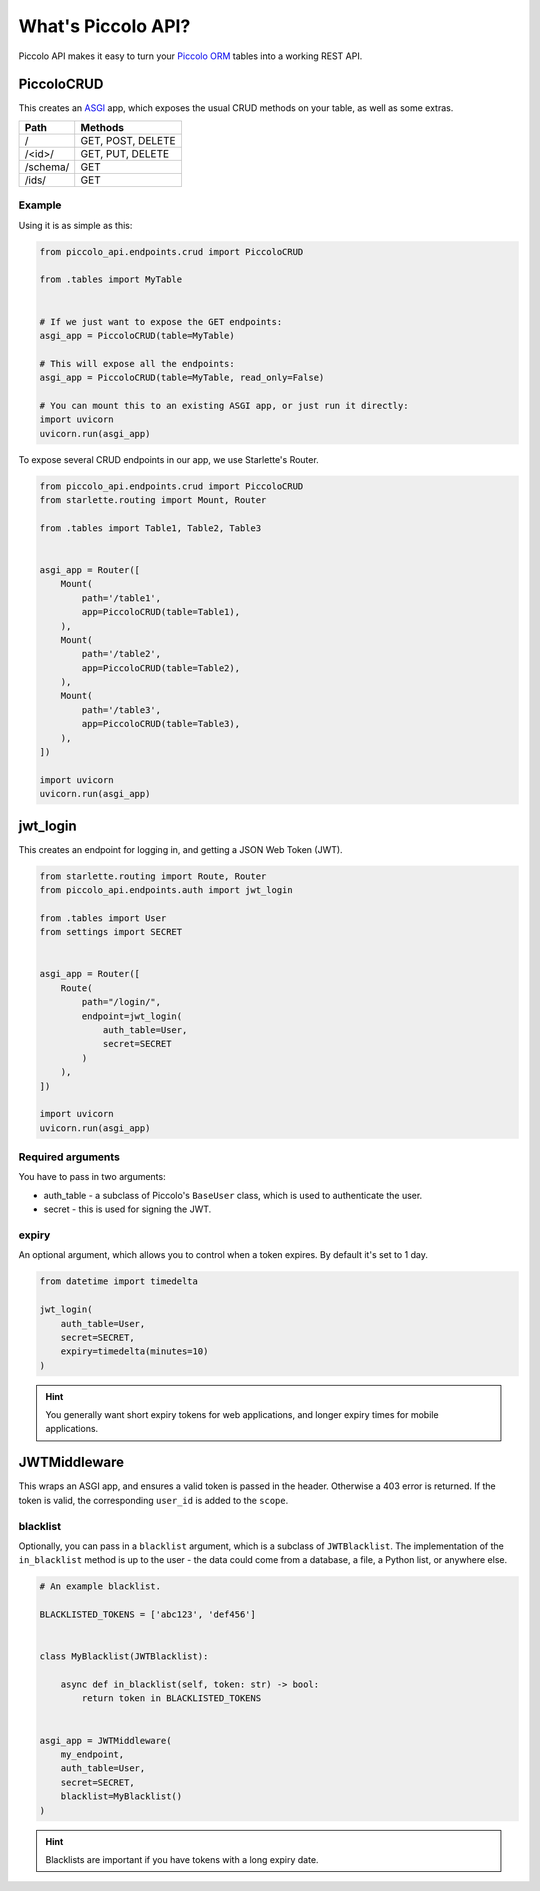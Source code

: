 What's Piccolo API?
===================

Piccolo API makes it easy to turn your `Piccolo ORM <https://piccolo-orm.readthedocs.io/en/latest/>`_
tables into a working REST API.

PiccoloCRUD
-----------

This creates an `ASGI <https://piccolo-orm.com/blog/introduction-to-asgi>`_ app,
which exposes the usual CRUD methods on your table, as well as some extras.

========== ===================
Path       Methods
========== ===================
/          GET, POST, DELETE
/<id>/     GET, PUT, DELETE
/schema/   GET
/ids/      GET
========== ===================

Example
~~~~~~~

Using it is as simple as this:

.. code-block:: python

    from piccolo_api.endpoints.crud import PiccoloCRUD

    from .tables import MyTable


    # If we just want to expose the GET endpoints:
    asgi_app = PiccoloCRUD(table=MyTable)

    # This will expose all the endpoints:
    asgi_app = PiccoloCRUD(table=MyTable, read_only=False)

    # You can mount this to an existing ASGI app, or just run it directly:
    import uvicorn
    uvicorn.run(asgi_app)

To expose several CRUD endpoints in our app, we use Starlette's Router.

.. code-block:: python

    from piccolo_api.endpoints.crud import PiccoloCRUD
    from starlette.routing import Mount, Router

    from .tables import Table1, Table2, Table3


    asgi_app = Router([
        Mount(
            path='/table1',
            app=PiccoloCRUD(table=Table1),
        ),
        Mount(
            path='/table2',
            app=PiccoloCRUD(table=Table2),
        ),
        Mount(
            path='/table3',
            app=PiccoloCRUD(table=Table3),
        ),
    ])

    import uvicorn
    uvicorn.run(asgi_app)

jwt_login
---------

This creates an endpoint for logging in, and getting a JSON Web Token (JWT).

.. code-block:: python

    from starlette.routing import Route, Router
    from piccolo_api.endpoints.auth import jwt_login

    from .tables import User
    from settings import SECRET


    asgi_app = Router([
        Route(
            path="/login/",
            endpoint=jwt_login(
                auth_table=User,
                secret=SECRET
            )
        ),
    ])

    import uvicorn
    uvicorn.run(asgi_app)

Required arguments
~~~~~~~~~~~~~~~~~~

You have to pass in two arguments:

* auth_table - a subclass of Piccolo's ``BaseUser`` class, which is used to
  authenticate the user.
* secret - this is used for signing the JWT.

expiry
~~~~~~

An optional argument, which allows you to control when a token expires. By
default it's set to 1 day.

.. code-block:: python

    from datetime import timedelta

    jwt_login(
        auth_table=User,
        secret=SECRET,
        expiry=timedelta(minutes=10)
    )

.. hint:: You generally want short expiry tokens for web applications, and
   longer expiry times for mobile applications.

JWTMiddleware
-------------

This wraps an ASGI app, and ensures a valid token is passed in the header.
Otherwise a 403 error is returned. If the token is valid, the corresponding
``user_id`` is added to the ``scope``.

blacklist
~~~~~~~~~

Optionally, you can pass in a ``blacklist`` argument, which is a subclass of
``JWTBlacklist``. The implementation of the ``in_blacklist`` method is up to
the user - the data could come from a database, a file, a Python list, or
anywhere else.

.. code-block:: python

    # An example blacklist.

    BLACKLISTED_TOKENS = ['abc123', 'def456']


    class MyBlacklist(JWTBlacklist):

        async def in_blacklist(self, token: str) -> bool:
            return token in BLACKLISTED_TOKENS


    asgi_app = JWTMiddleware(
        my_endpoint,
        auth_table=User,
        secret=SECRET,
        blacklist=MyBlacklist()
    )

.. hint:: Blacklists are important if you have tokens with a long expiry date.

.. todo - show example POST using requests

